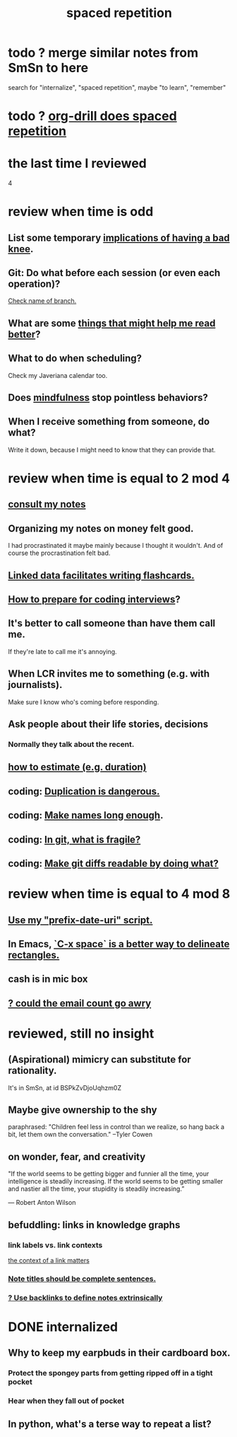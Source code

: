:PROPERTIES:
:ID:       a5b74e88-c524-4f89-b29d-1bc324a77369
:ROAM_ALIASES: remember memory internalize
:END:
#+title: spaced repetition
* todo ? merge similar notes from SmSn to here
  search for "internalize", "spaced repetition", maybe "to learn", "remember"
* todo ? [[id:31c4c9f3-fb7a-4028-b84a-8406d0e91f48][org-drill does spaced repetition]]
* the last time I reviewed
  4
* review when time is odd
** List some temporary [[id:02d97f60-ef2a-4377-8169-300b97c07265][implications of having a bad knee]].
** Git: Do what before each session (or even each operation)?
   [[id:ff7ae828-8ded-4916-ae67-551d604e2382][Check name of branch.]]
** What are some [[id:bbcc8ac7-7852-4d97-a624-0c8928549a42][things that might help me read better]]?
** What to do when scheduling?
   Check my Javeriana calendar too.
** Does [[id:9ec55e32-f974-479e-8295-7d9e30156684][mindfulness]] stop pointless behaviors?
** When I receive something from someone, do what?
   Write it down,
   because I might need to know that they can provide that.
* review when time is equal to 2 mod 4
** [[id:7b2cd1a3-bac4-4057-90e3-a2698a2fdefb][consult my notes]]
** Organizing my notes on money felt good.
   I had procrastinated it maybe mainly because I thought it wouldn't.
   And of course the procrastination felt bad.
** [[id:14425786-4f89-4fc3-8bf7-9c31ccaba025][Linked data facilitates writing flashcards.]]
** [[id:e17f1f19-30af-486f-b5ad-2e1a01d94407][How to prepare for coding interviews]]?
** It's better to call someone than have them call me.
   If they're late to call me it's annoying.
** When LCR invites me to something (e.g. with journalists).
   Make sure I know who's coming before responding.
** Ask people about their life stories, decisions
*** Normally they talk about the recent.
** [[id:ecfeee79-13d4-42f5-adf7-b3444c755c91][how to estimate (e.g. duration)]]
** coding: [[id:dbdc84fc-7cb4-4fa9-99e9-0b8b8f3f8de2][Duplication is dangerous.]]
** coding: [[id:59478b79-70e8-4422-8ed8-78a62d801a98][Make names long enough]].
** coding: [[id:6e66c817-c802-4b37-9467-4bfa61f3965b][In git, what is fragile?]]
** coding: [[id:d0d72bb0-f308-4fa0-9e7f-e0d78a22b118][Make git diffs readable by doing what?]]
* review when time is equal to 4 mod 8
** [[id:d283b6a3-205b-4a7c-9338-aa458f091691][Use my "prefix-date-uri" script.]]
** In Emacs, [[id:73882d3f-fe8a-437c-964c-c34144cca759][`C-x space` is a better way to delineate rectangles.]]
** cash is in mic box
** [[id:1bfa7cac-6c4c-49ec-aacf-c517884ffd8a][? could the email count go awry]]
* reviewed, still no insight
** (Aspirational) mimicry can substitute for rationality.
   It's in SmSn, at id
   BSPkZvDjoUqhzm0Z
** Maybe give ownership to the shy
   paraphrased: "Children feel less in control than we realize, so hang back a bit, let them own the conversation." --Tyler Cowen
** on wonder, fear, and creativity
    "If the world seems to be getting bigger and funnier all the time, your intelligence is steadily increasing. If the world seems to be getting smaller and nastier all the time, your stupidity is steadily increasing.”

     — Robert Anton Wilson
** befuddling: links in knowledge graphs
*** link labels vs. link contexts
    [[id:46b695c5-617e-47a8-b699-ef2b7ec29e81][the context of a link matters]]
*** [[id:3305442a-e435-4f84-a403-9509963497b7][Note titles should be complete sentences.]]
*** [[id:edca15b1-37f9-46ec-bb32-8a3090242b0d][? Use backlinks to define notes extrinsically]]
* DONE internalized
** Why to keep my earpbuds in their cardboard box.
*** Protect the spongey parts from getting ripped off in a tight pocket
*** Hear when they fall out of pocket
** In python, what's a terse way to repeat a list?
[1]*3 = [1,1,1]
